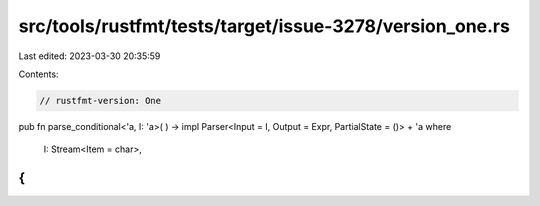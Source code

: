 src/tools/rustfmt/tests/target/issue-3278/version_one.rs
========================================================

Last edited: 2023-03-30 20:35:59

Contents:

.. code-block:: rs

    // rustfmt-version: One

pub fn parse_conditional<'a, I: 'a>(
) -> impl Parser<Input = I, Output = Expr, PartialState = ()> + 'a
where
    I: Stream<Item = char>,
{
}



